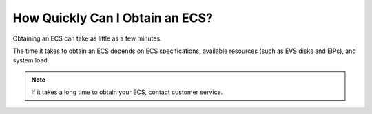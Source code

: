 .. _en-us_topic_0018073212:

How Quickly Can I Obtain an ECS?
================================

Obtaining an ECS can take as little as a few minutes.

The time it takes to obtain an ECS depends on ECS specifications, available resources (such as EVS disks and EIPs), and system load.

.. note::

   If it takes a long time to obtain your ECS, contact customer service.
